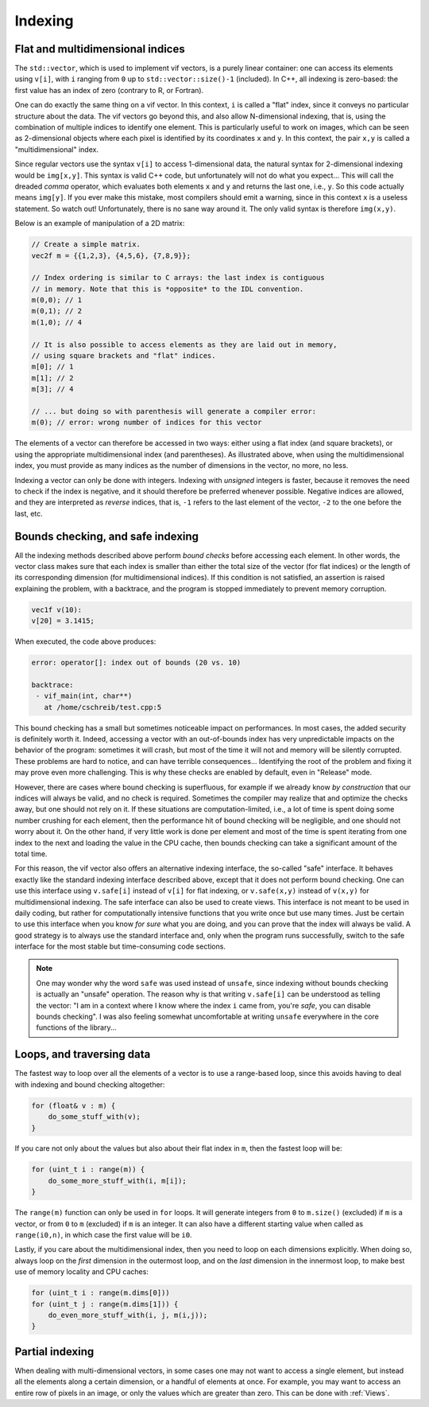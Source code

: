 .. _Indexing:

Indexing
========

Flat and multidimensional indices
---------------------------------

The ``std::vector``, which is used to implement vif vectors, is a purely linear container: one can access its elements using ``v[i]``, with ``i`` ranging from ``0`` up to ``std::vector::size()-1`` (included). In C++, all indexing is zero-based: the first value has an index of zero (contrary to R, or Fortran).

One can do exactly the same thing on a vif vector. In this context, ``i`` is called a "flat" index, since it conveys no particular structure about the data. The vif vectors go beyond this, and also allow N-dimensional indexing, that is, using the combination of multiple indices to identify one element. This is particularly useful to work on images, which can be seen as 2-dimensional objects where each pixel is identified by its coordinates ``x`` and ``y``. In this context, the pair ``x,y`` is called a "multidimensional" index.

Since regular vectors use the syntax ``v[i]`` to access 1-dimensional data, the natural syntax for 2-dimensional indexing would be ``img[x,y]``. This syntax is valid C++ code, but unfortunately will not do what you expect... This will call the dreaded *comma* operator, which evaluates both elements ``x`` and ``y`` and returns the last one, i.e., ``y``. So this code actually means ``img[y]``. If you ever make this mistake, most compilers should emit a warning, since in this context ``x`` is a useless statement. So watch out! Unfortunately, there is no sane way around it. The only valid syntax is therefore ``img(x,y)``.

Below is an example of manipulation of a 2D matrix:

.. code-block:: c++

    // Create a simple matrix.
    vec2f m = {{1,2,3}, {4,5,6}, {7,8,9}};

    // Index ordering is similar to C arrays: the last index is contiguous
    // in memory. Note that this is *opposite* to the IDL convention.
    m(0,0); // 1
    m(0,1); // 2
    m(1,0); // 4

    // It is also possible to access elements as they are laid out in memory,
    // using square brackets and "flat" indices.
    m[0]; // 1
    m[1]; // 2
    m[3]; // 4

    // ... but doing so with parenthesis will generate a compiler error:
    m(0); // error: wrong number of indices for this vector

The elements of a vector can therefore be accessed in two ways: either using a flat index (and square brackets), or using the appropriate multidimensional index (and parentheses). As illustrated above, when using the multidimensional index, you must provide as many indices as the number of dimensions in the vector, no more, no less.

Indexing a vector can only be done with integers. Indexing with *unsigned* integers is faster, because it removes the need to check if the index is negative, and it should therefore be preferred whenever possible. Negative indices are allowed, and they are interpreted as *reverse* indices, that is, ``-1`` refers to the last element of the vector, ``-2`` to the one before the last, etc.

.. _Safe indexing:

Bounds checking, and safe indexing
----------------------------------

All the indexing methods described above perform *bound checks* before accessing each element. In other words, the vector class makes sure that each index is smaller than either the total size of the vector (for flat indices) or the length of its corresponding dimension (for multidimensional indices). If this condition is not satisfied, an assertion is raised explaining the problem, with a backtrace, and the program is stopped immediately to prevent memory corruption.

.. code-block:: c++

    vec1f v(10):
    v[20] = 3.1415;

When executed, the code above produces:

.. code-block:: none

    error: operator[]: index out of bounds (20 vs. 10)

    backtrace:
     - vif_main(int, char**)
       at /home/cschreib/test.cpp:5


This bound checking has a small but sometimes noticeable impact on performances. In most cases, the added security is definitely worth it. Indeed, accessing a vector with an out-of-bounds index has very unpredictable impacts on the behavior of the program: sometimes it will crash, but most of the time it will not and memory will be silently corrupted. These problems are hard to notice, and can have terrible consequences... Identifying the root of the problem and fixing it may prove even more challenging. This is why these checks are enabled by default, even in "Release" mode.

However, there are cases where bound checking is superfluous, for example if we already know *by construction* that our indices will always be valid, and no check is required. Sometimes the compiler may realize that and optimize the checks away, but one should not rely on it. If these situations are computation-limited, i.e., a lot of time is spent doing some number crushing for each element, then the performance hit of bound checking will be negligible, and one should not worry about it. On the other hand, if very little work is done per element and most of the time is spent iterating from one index to the next and loading the value in the CPU cache, then bounds checking can take a significant amount of the total time.

For this reason, the vif vector also offers an alternative indexing interface, the so-called "safe" interface. It behaves exactly like the standard indexing interface described above, except that it does not perform bound checking. One can use this interface using ``v.safe[i]`` instead of ``v[i]`` for flat indexing, or ``v.safe(x,y)`` instead of ``v(x,y)`` for multidimensional indexing. The safe interface can also be used to create views. This interface is not meant to be used in daily coding, but rather for computationally intensive functions that you write once but use many times. Just be certain to use this interface when you know *for sure* what you are doing, and you can prove that the index will always be valid. A good strategy is to always use the standard interface and, only when the program runs successfully, switch to the safe interface for the most stable but time-consuming code sections.

.. note:: One may wonder why the word ``safe`` was used instead of ``unsafe``, since indexing without bounds checking is actually an "unsafe" operation. The reason why is that writing ``v.safe[i]`` can be understood as telling the vector: "I am in a context where I know where the index ``i`` came from, you're *safe*, you can disable bounds checking". I was also feeling somewhat uncomfortable at writing ``unsafe`` everywhere in the core functions of the library...


Loops, and traversing data
--------------------------

The fastest way to loop over all the elements of a vector is to use a range-based loop, since this avoids having to deal with indexing and bound checking altogether:

.. code-block:: c++

    for (float& v : m) {
        do_some_stuff_with(v);
    }

If you care not only about the values but also about their flat index in ``m``, then the fastest loop will be:

.. code-block:: c++

    for (uint_t i : range(m)) {
        do_some_more_stuff_with(i, m[i]);
    }

The ``range(m)`` function can only be used in ``for`` loops. It will generate integers from ``0`` to ``m.size()`` (excluded) if ``m`` is a vector, or from ``0`` to ``m`` (excluded) if ``m`` is an integer. It can also have a different starting value when called as ``range(i0,n)``, in which case the first value will be ``i0``.

Lastly, if you care about the multidimensional index, then you need to loop on each dimensions explicitly. When doing so, always loop on the *first* dimension in the outermost loop, and on the *last* dimension in the innermost loop, to make best use of memory locality and CPU caches:

.. code-block:: c++

    for (uint_t i : range(m.dims[0]))
    for (uint_t j : range(m.dims[1])) {
        do_even_more_stuff_with(i, j, m(i,j));
    }


Partial indexing
----------------

When dealing with multi-dimensional vectors, in some cases one may not want to access a single element, but instead all the elements along a certain dimension, or a handful of elements at once. For example, you may want to access an entire row of pixels in an image, or only the values which are greater than zero. This can be done with :ref:`Views`.
